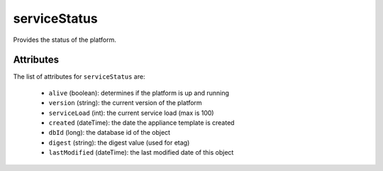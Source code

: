 .. Copyright 2019 FUJITSU LIMITED

.. _servicestatus-object:

serviceStatus
=============

Provides the status of the platform.

Attributes
~~~~~~~~~~

The list of attributes for ``serviceStatus`` are:

	* ``alive`` (boolean): determines if the platform is up and running
	* ``version`` (string): the current version of the platform
	* ``serviceLoad`` (int): the current service load (max is 100)
	* ``created`` (dateTime): the date the appliance template is created
	* ``dbId`` (long): the database id of the object
	* ``digest`` (string): the digest value (used for etag)
	* ``lastModified`` (dateTime): the last modified date of this object


